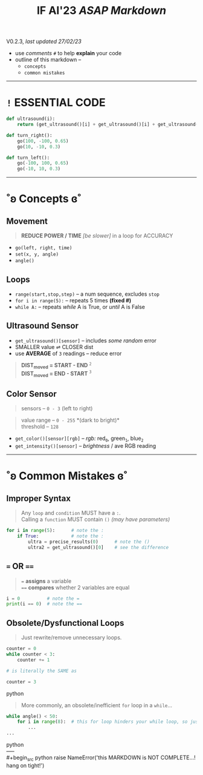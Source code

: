 #+title: IF AI'23 /ASAP Markdown/
****** V0.2.3, /last updated 27/02/23/

- use /comments/ ~#~ to help *explain* your code
- outline of this markdown --
    - ~concepts~
    - ~common mistakes~

-----

* ~!~ ESSENTIAL CODE
#+begin_src python
def ultrasound(i):
    return (get_ultrasound()[i] + get_ultrasound()[i] + get_ultrasound()[i])/3

def turn_right():
    go(100, -100, 0.65)
    go(10, -10, 0.3)

def turn_left():
    go(-100, 100, 0.65)
    go(-10, 10, 0.3)
#+end_src

-----

* ˚ʚ Concepts ɞ˚
** Movement
#+begin_quote
*REDUCE POWER / TIME* /[be slower]/ in a loop for ACCURACY
#+end_quote
- ~go(left, right, time)~
- ~set(x, y, angle)~
- ~angle()~

** Loops

- ~range(start,stop,step)~ -- a num sequence, excludes ~stop~
- ~for i in range(5):~ -- repeats 5 times *(fixed #)*
- ~while A:~ -- repeats /while/ A is True, or /until/ A is False

** Ultrasound Sensor
- =get_ultrasound()[sensor]= -- includes /some random/ error
- SMALLER value ⇌ CLOSER dist
- use *AVERAGE* of =3= readings -- reduce error
#+begin_quote
*DIST_{moved} = START - END* ^{~2~} \\
*DIST_{moved} = END - START* ^{~3~}
#+end_quote
[[https://imgur.com/C3RRSEBl.jpg]]


** Color Sensor
#+begin_quote
sensors -- ~0 - 3~ (left to right)
#+end_quote
#+begin_quote
value range -- ~0 - 255~ *(dark to bright)*\\
threshold -- ~128~
#+end_quote
+ =get_color()[sensor][rgb]= -- /rgb:/ red_{~0~}, green_{~1~}, blue_{~2~}
+ =get_intensity()[sensor]= -- /brightness/ / ave RGB reading

-----

* ˚ʚ Common Mistakes ɞ˚
** Improper Syntax
#+begin_quote
Any =loop= and =condition= MUST have a =:=. \\
Calling a =function= MUST contain =()= /(may have parameters)/
#+end_quote
#+begin_src python
for i in range(5):      # note the :
    if True:            # note the :
        ultra = precise_results(0)      # note the ()
        ultra2 = get_ultrasound()[0]    # see the difference
#+end_src

** ~=~ OR ~==~
#+begin_quote
~=~ *assigns* a variable \\
~==~ *compares* whether 2 variables are equal
#+end_quote
#+begin_src python
i = 0          # note the =
print(i == 0)  # note the ==
#+end_src

** Obsolete/Dysfunctional Loops
#+begin_quote
Just rewrite/remove unnecessary loops.
#+end_quote
#+begin_src python
counter = 0
while counter < 3:
    counter += 1

# is literally the SAME as

counter = 3
#+end_src python
#+begin_quote
More commonly, an obsolete/inefficient =for= loop in a =while=...
#+end_quote
#+begin_src python
while angle() < 50:
    for i in range(8):  # this for loop hinders your while loop, so just remove it.
        ...
...
#+end_src python
\\
-----
\\
#+begin_src python
raise NameError('this MARKDOWN is NOT COMPLETE...! hang on tight!')
#+end_src
